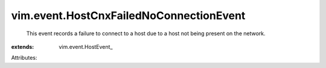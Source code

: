 
vim.event.HostCnxFailedNoConnectionEvent
========================================
  This event records a failure to connect to a host due to a host not being present on the network.
:extends: vim.event.HostEvent_

Attributes:
